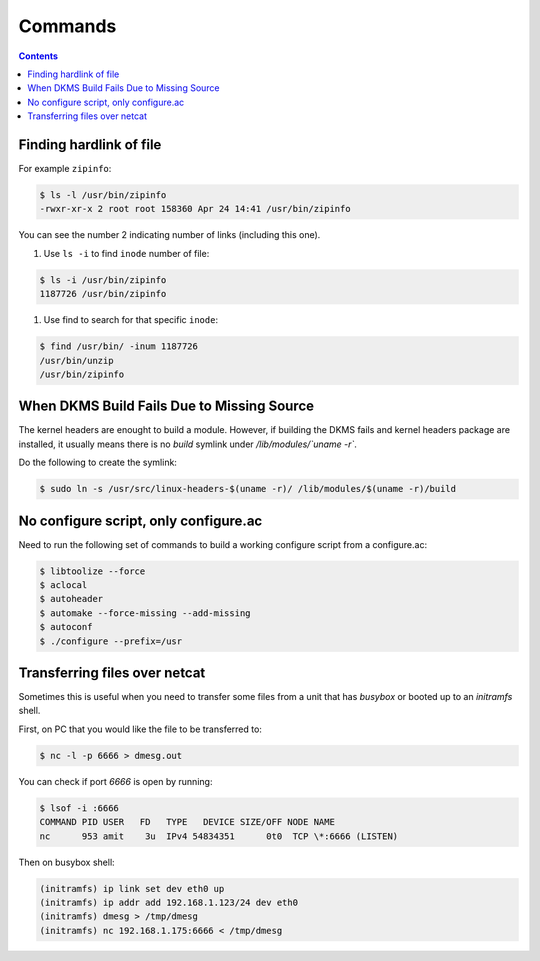 Commands
========

.. contents:: :depth: 3

Finding hardlink of file
------------------------

For example ``zipinfo``:

.. code-block:: bash

    $ ls -l /usr/bin/zipinfo 
    -rwxr-xr-x 2 root root 158360 Apr 24 14:41 /usr/bin/zipinfo

You can see the number 2 indicating number of links (including this
one).

#. Use ``ls -i`` to find ``inode`` number of  file:

.. code-block:: bash

    $ ls -i /usr/bin/zipinfo
    1187726 /usr/bin/zipinfo

#. Use find to search for that specific ``inode``:

.. code-block:: bash

    $ find /usr/bin/ -inum 1187726
    /usr/bin/unzip
    /usr/bin/zipinfo

When DKMS Build Fails Due to Missing Source
-------------------------------------------

The kernel headers are enought to build a module. However, if building
the DKMS fails and kernel headers package are installed, it usually
means there is no *build* symlink under */lib/modules/`uname -r`*.

Do the following to create the symlink:

.. code-block:: bash

    $ sudo ln -s /usr/src/linux-headers-$(uname -r)/ /lib/modules/$(uname -r)/build

No configure script, only configure.ac
--------------------------------------

Need to run the following set of commands to build a working configure script from a configure.ac:

.. code-block:: bash

    $ libtoolize --force
    $ aclocal
    $ autoheader
    $ automake --force-missing --add-missing
    $ autoconf
    $ ./configure --prefix=/usr

Transferring files over netcat
------------------------------

Sometimes this is useful when you need to transfer some files from a
unit that has *busybox* or booted up to an *initramfs* shell.

First, on PC that you would like the file to be transferred to:

.. code-block:: bash

    $ nc -l -p 6666 > dmesg.out

You can check if port *6666* is open by running:

.. code-block:: bash

    $ lsof -i :6666
    COMMAND PID USER   FD   TYPE   DEVICE SIZE/OFF NODE NAME
    nc      953 amit    3u  IPv4 54834351      0t0  TCP \*:6666 (LISTEN)

Then on busybox shell:

.. code-block:: bash

    (initramfs) ip link set dev eth0 up
    (initramfs) ip addr add 192.168.1.123/24 dev eth0
    (initramfs) dmesg > /tmp/dmesg
    (initramfs) nc 192.168.1.175:6666 < /tmp/dmesg
